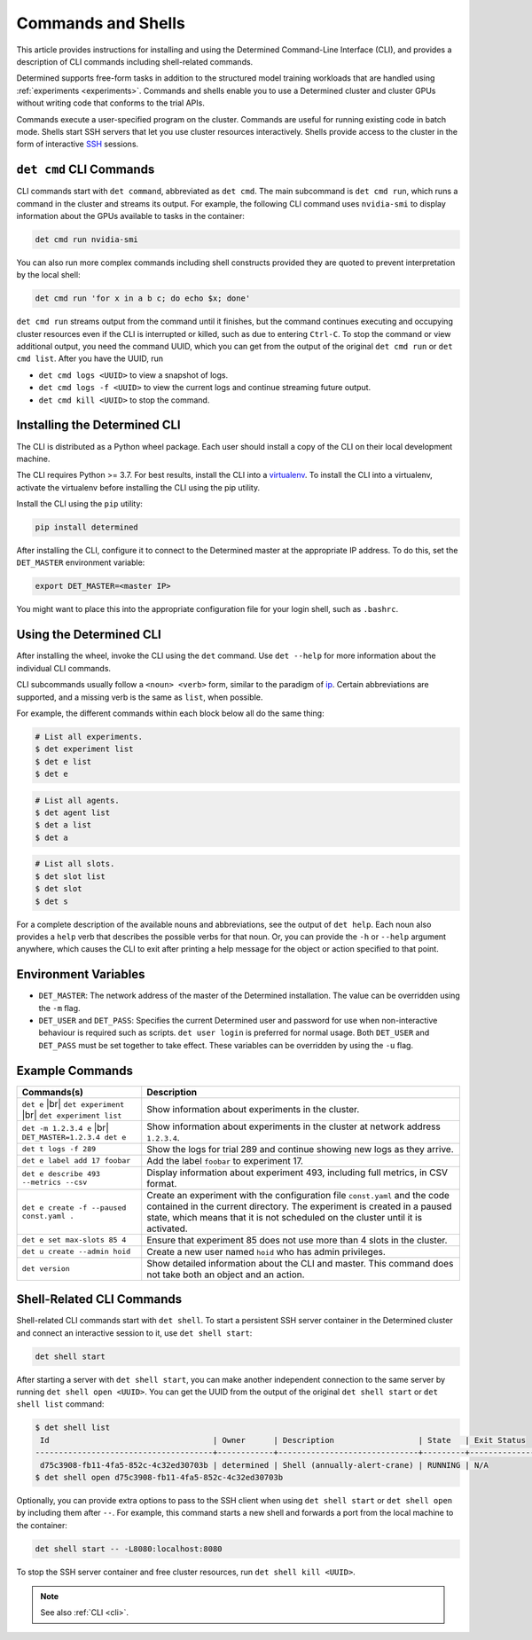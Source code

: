 .. _commands-and-shells:

#####################
 Commands and Shells
#####################

This article provides instructions for installing and using the Determined Command-Line Interface
(CLI), and provides a description of CLI commands including shell-related commands.

Determined supports free-form tasks in addition to the structured model training workloads that are
handled using :ref:`experiments <experiments>`. Commands and shells enable you to use a Determined
cluster and cluster GPUs without writing code that conforms to the trial APIs.

Commands execute a user-specified program on the cluster. Commands are useful for running existing
code in batch mode. Shells start SSH servers that let you use cluster resources interactively.
Shells provide access to the cluster in the form of interactive `SSH
<https://en.wikipedia.org/wiki/SSH_(Secure_Shell)>`_ sessions.

**************************
 ``det cmd`` CLI Commands
**************************

CLI commands start with ``det command``, abbreviated as ``det cmd``. The main subcommand is ``det
cmd run``, which runs a command in the cluster and streams its output. For example, the following
CLI command uses ``nvidia-smi`` to display information about the GPUs available to tasks in the
container:

.. code::

   det cmd run nvidia-smi

You can also run more complex commands including shell constructs provided they are quoted to
prevent interpretation by the local shell:

.. code::

   det cmd run 'for x in a b c; do echo $x; done'

``det cmd run`` streams output from the command until it finishes, but the command continues
executing and occupying cluster resources even if the CLI is interrupted or killed, such as due to
entering ``Ctrl-C``. To stop the command or view additional output, you need the command UUID, which
you can get from the output of the original ``det cmd run`` or ``det cmd list``. After you have the
UUID, run

-  ``det cmd logs <UUID>`` to view a snapshot of logs.
-  ``det cmd logs -f <UUID>`` to view the current logs and continue streaming future output.
-  ``det cmd kill <UUID>`` to stop the command.

.. _install-cli:

*******************************
 Installing the Determined CLI
*******************************

The CLI is distributed as a Python wheel package. Each user should install a copy of the CLI on
their local development machine.

The CLI requires Python >= 3.7. For best results, install the CLI into a `virtualenv
<https://virtualenv.pypa.io/en/latest/>`__. To install the CLI into a virtualenv, activate the
virtualenv before installing the CLI using the pip utility.

Install the CLI using the ``pip`` utility:

.. code::

   pip install determined

After installing the CLI, configure it to connect to the Determined master at the appropriate IP
address. To do this, set the ``DET_MASTER`` environment variable:

.. code::

   export DET_MASTER=<master IP>

You might want to place this into the appropriate configuration file for your login shell, such as
``.bashrc``.

**************************
 Using the Determined CLI
**************************

After installing the wheel, invoke the CLI using the ``det`` command. Use ``det --help`` for more
information about the individual CLI commands.

CLI subcommands usually follow a ``<noun> <verb>`` form, similar to the paradigm of `ip
<http://www.policyrouting.org/iproute2.doc.html>`__. Certain abbreviations are supported, and a
missing verb is the same as ``list``, when possible.

For example, the different commands within each block below all do the same thing:

.. code:: bash

   # List all experiments.
   $ det experiment list
   $ det e list
   $ det e

.. code:: bash

   # List all agents.
   $ det agent list
   $ det a list
   $ det a

.. code:: bash

   # List all slots.
   $ det slot list
   $ det slot
   $ det s

For a complete description of the available nouns and abbreviations, see the output of ``det help``.
Each noun also provides a ``help`` verb that describes the possible verbs for that noun. Or, you can
provide the ``-h`` or ``--help`` argument anywhere, which causes the CLI to exit after printing a
help message for the object or action specified to that point.

***********************
 Environment Variables
***********************

-  ``DET_MASTER``: The network address of the master of the Determined installation. The value can
   be overridden using the ``-m`` flag.

-  ``DET_USER`` and ``DET_PASS``: Specifies the current Determined user and password for use when
   non-interactive behaviour is required such as scripts. ``det user login`` is preferred for normal
   usage. Both ``DET_USER`` and ``DET_PASS`` must be set together to take effect. These variables
   can be overridden by using the ``-u`` flag.

******************
 Example Commands
******************

+-------------------------------------------+----------------------------------------------------+
| Commands(s)                               | Description                                        |
+===========================================+====================================================+
| ``det e`` |br| ``det experiment`` |br|    | Show information about experiments in the cluster. |
| ``det experiment list``                   |                                                    |
+-------------------------------------------+----------------------------------------------------+
| ``det -m 1.2.3.4 e`` |br|                 | Show information about experiments in the cluster  |
| ``DET_MASTER=1.2.3.4 det e``              | at network address ``1.2.3.4``.                    |
+-------------------------------------------+----------------------------------------------------+
| ``det t logs -f 289``                     | Show the logs for trial 289 and continue showing   |
|                                           | new logs as they arrive.                           |
+-------------------------------------------+----------------------------------------------------+
| ``det e label add 17 foobar``             | Add the label ``foobar`` to experiment 17.         |
+-------------------------------------------+----------------------------------------------------+
| ``det e describe 493 --metrics --csv``    | Display information about experiment 493,          |
|                                           | including full metrics, in CSV format.             |
+-------------------------------------------+----------------------------------------------------+
| ``det e create -f --paused const.yaml .`` | Create an experiment with the configuration file   |
|                                           | ``const.yaml`` and the code contained in the       |
|                                           | current directory. The experiment is created in a  |
|                                           | paused state, which means that it is not scheduled |
|                                           | on the cluster until it is activated.              |
+-------------------------------------------+----------------------------------------------------+
| ``det e set max-slots 85 4``              | Ensure that experiment 85 does not use more than 4 |
|                                           | slots in the cluster.                              |
+-------------------------------------------+----------------------------------------------------+
| ``det u create --admin hoid``             | Create a new user named ``hoid`` who has admin     |
|                                           | privileges.                                        |
+-------------------------------------------+----------------------------------------------------+
| ``det version``                           | Show detailed information about the CLI and        |
|                                           | master. This command does not take both an object  |
|                                           | and an action.                                     |
+-------------------------------------------+----------------------------------------------------+

.. |br| raw:: html

   <br />

****************************
 Shell-Related CLI Commands
****************************

Shell-related CLI commands start with ``det shell``. To start a persistent SSH server container in
the Determined cluster and connect an interactive session to it, use ``det shell start``:

.. code::

   det shell start

After starting a server with ``det shell start``, you can make another independent connection to the
same server by running ``det shell open <UUID>``. You can get the UUID from the output of the
original ``det shell start`` or ``det shell list`` command:

.. code::

   $ det shell list
    Id                                   | Owner      | Description                  | State   | Exit Status
   --------------------------------------+------------+------------------------------+---------+---------------
    d75c3908-fb11-4fa5-852c-4c32ed30703b | determined | Shell (annually-alert-crane) | RUNNING | N/A
   $ det shell open d75c3908-fb11-4fa5-852c-4c32ed30703b

Optionally, you can provide extra options to pass to the SSH client when using ``det shell start``
or ``det shell open`` by including them after ``--``. For example, this command starts a new shell
and forwards a port from the local machine to the container:

.. code::

   det shell start -- -L8080:localhost:8080

To stop the SSH server container and free cluster resources, run ``det shell kill <UUID>``.

.. note::

   See also :ref:`CLI <cli>`.
